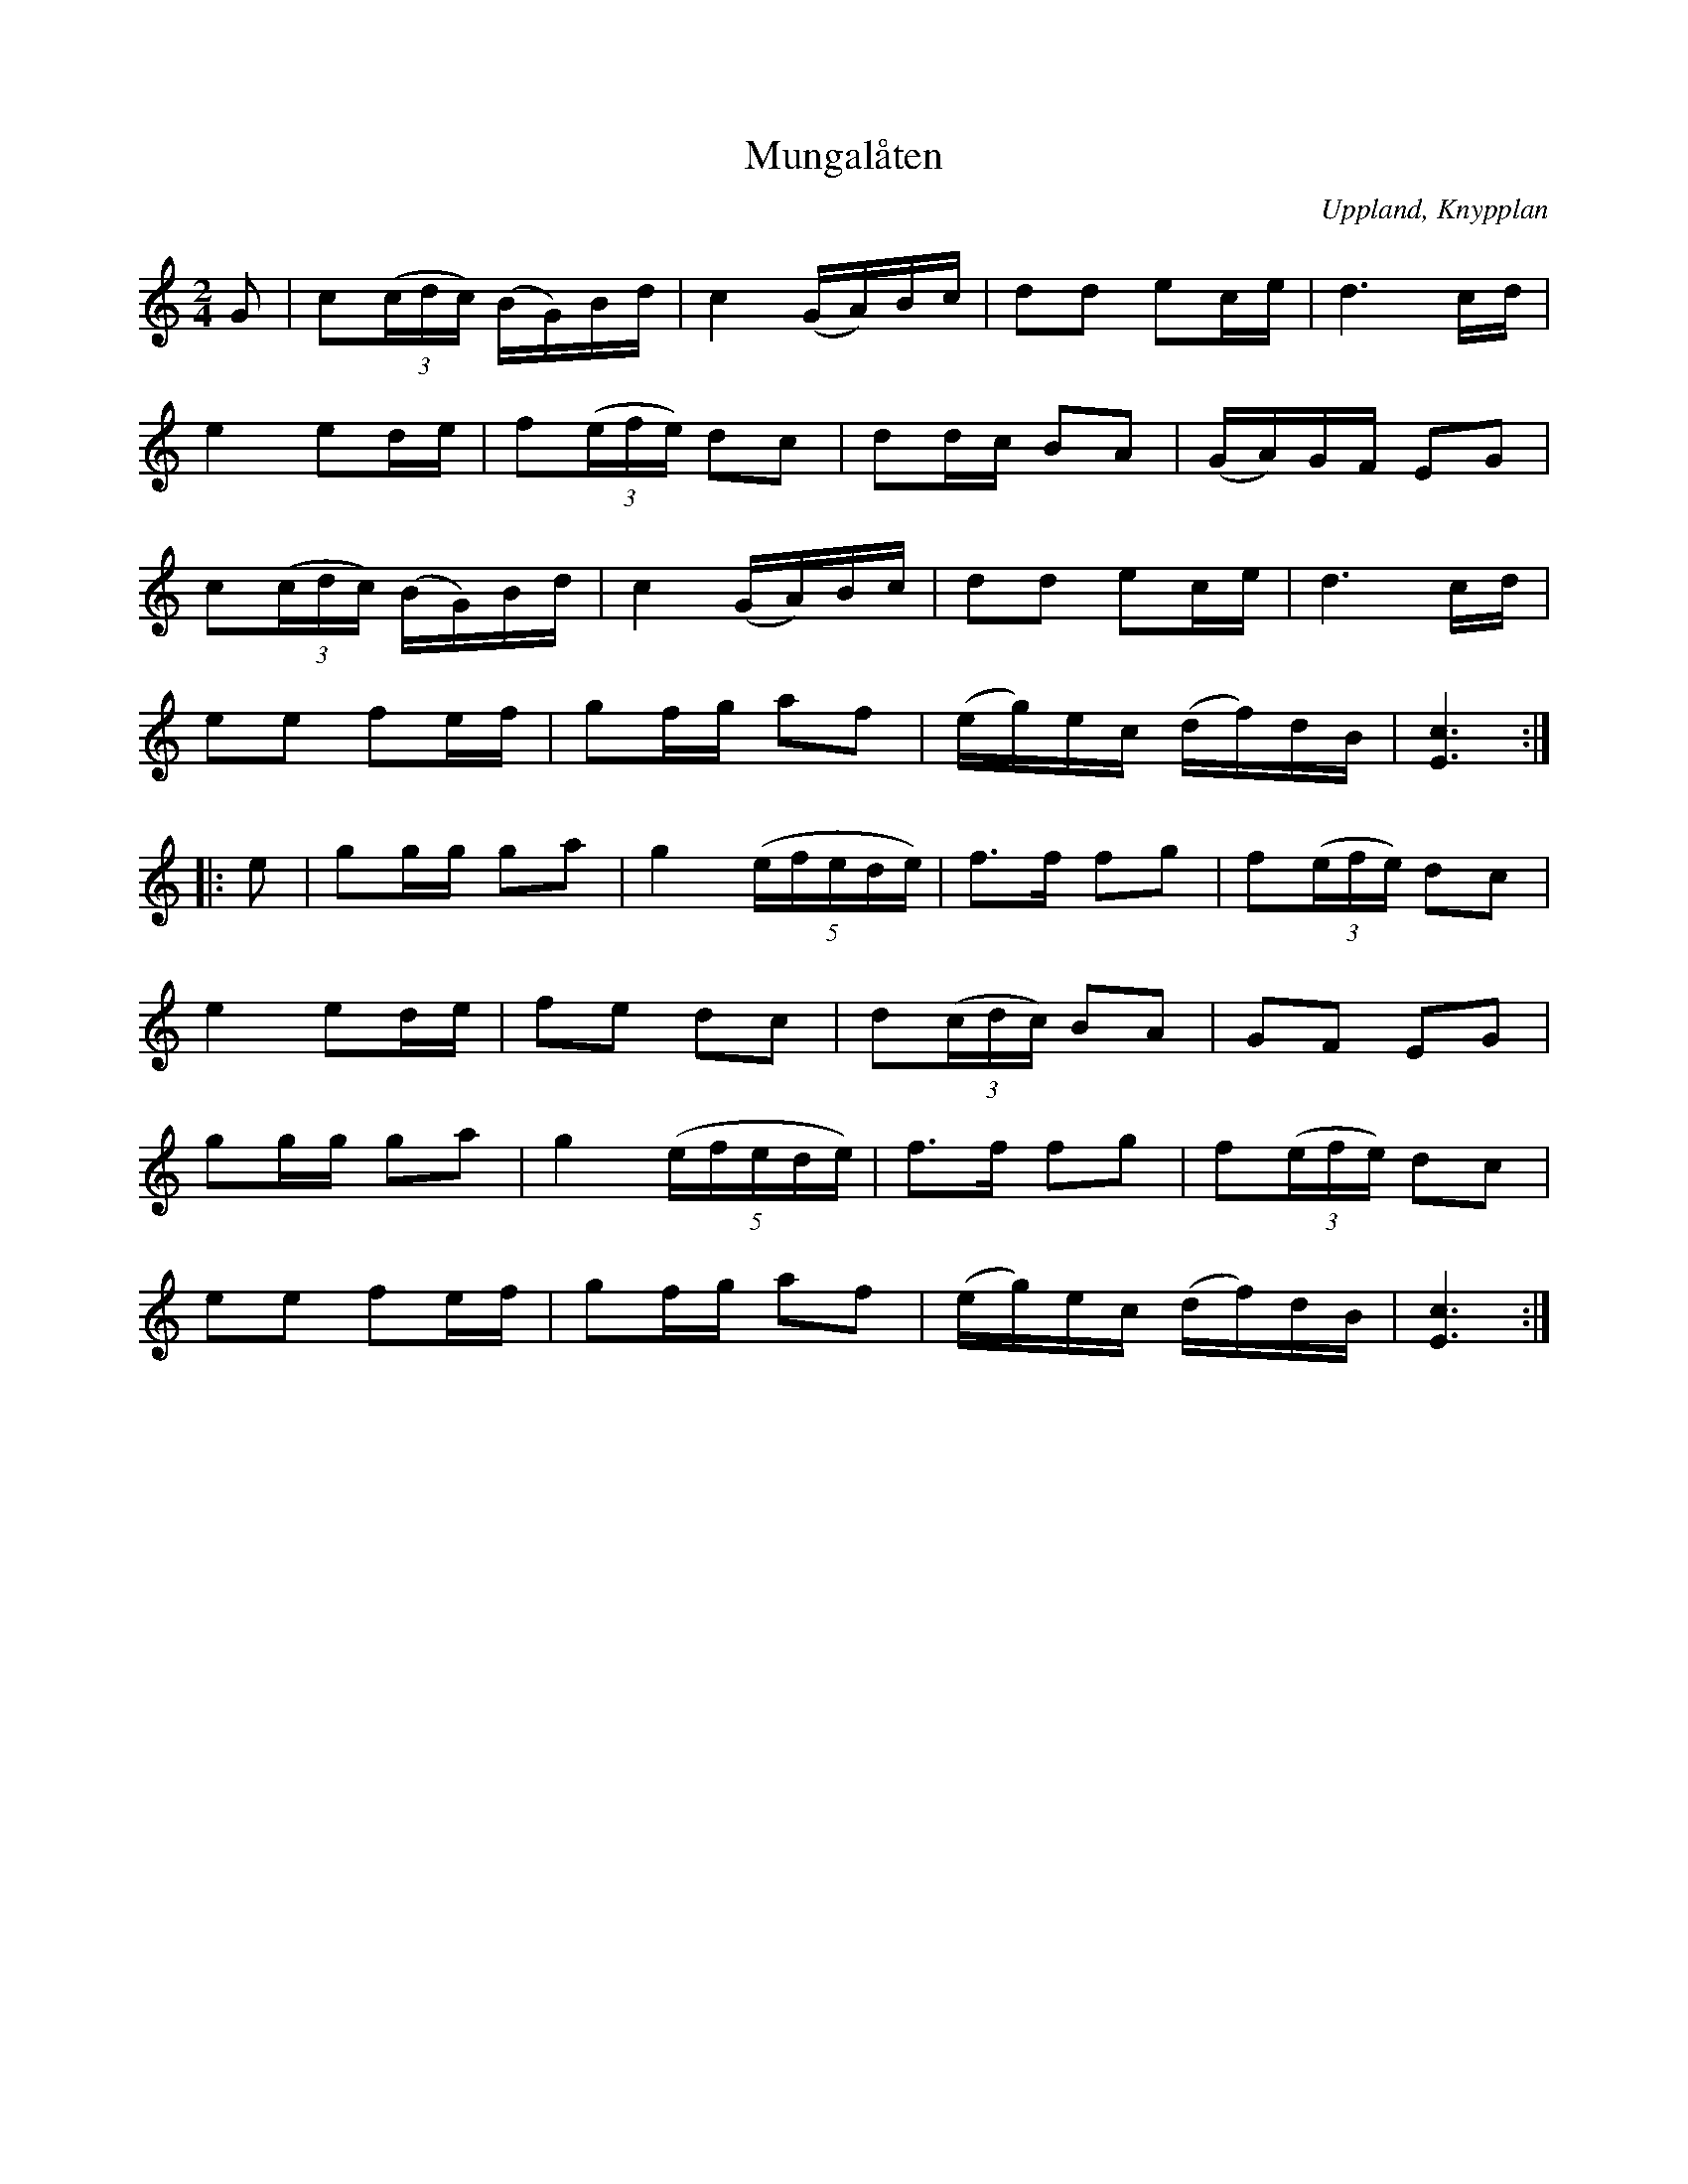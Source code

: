 %%abc-charset utf-8

X: 1
T: Mungalåten
B: Melodier från Upplands bruk och Fyris bygder häfte 1, s. 1
B: Jämför SMUS - katalog Sö3 bild 146 upptecknad av [[Personer/Georg Bladini]], spelad av [[Personer/Emil A Sjulander]], Österhammar.
B: Jämför SMUS - katalog Up5 bild 14 efter [[Personer/Karl Svensk]] efter en dotter till [[Personer/Klas Harpare]]. "Österby vagnshusmarsch". 
B: Jämför SMUS - katalog M18 bild 65 från spelmanstävling i Vaxholm 1910 ur [[Notböcker/P E Ohlssons notbok]]
B: Jämför SMUS - katalog 154b bild 121 och bild 155 
O: Uppland, Knypplan
R: Marsch
S: efter G Gustavsson
Z: Nils L
N: I nothäftet står: "som den spelades enl. gammalt efter G. Gustavsson Knypplan"
N: Den variant som man brukar höra spelas är en något förenklad jämfört med denna.
N: (Jag tror att det fullständiga namnet på spelmannen som låten är efter är Gustav Gustavsson eftersom det finns andra låtar efter denne spelman som bodde i Knypplan)
N: Jämför med SvL Uppland nr 67 - Marsch efter [[!Karl Svensk]], eller "Österby vagnshusmarsch"
M: 2/4
L: 1/16
K: C
G2 | c2((3cdc) (BG)Bd | c4 (GA)Bc | d2d2 e2ce | d6cd | 
     e4 e2de | f2((3efe) d2c2 | d2dc B2A2 | (GA)GF E2G2 | 
     c2((3cdc) (BG)Bd | c4 (GA)Bc | d2d2 e2ce | d6cd |
     e2e2 f2ef | g2fg a2f2 | (eg)ec (df)dB | [E6c6] :| 
|: e2 | g2gg g2a2 | g4 ((5:4:5efede) | f2>f2 f2g2 | f2((3efe) d2c2 |
        e4   e2de | f2e2 d2c2 | d2((3cdc) B2A2 | G2F2 E2G2 |
        g2gg g2a2 | g4 ((5:4:5efede) | f2>f2 f2g2 | f2((3efe) d2c2 |
        e2e2 f2ef | g2fg a2f2 | (eg)ec (df)dB | [E6c6] :|

